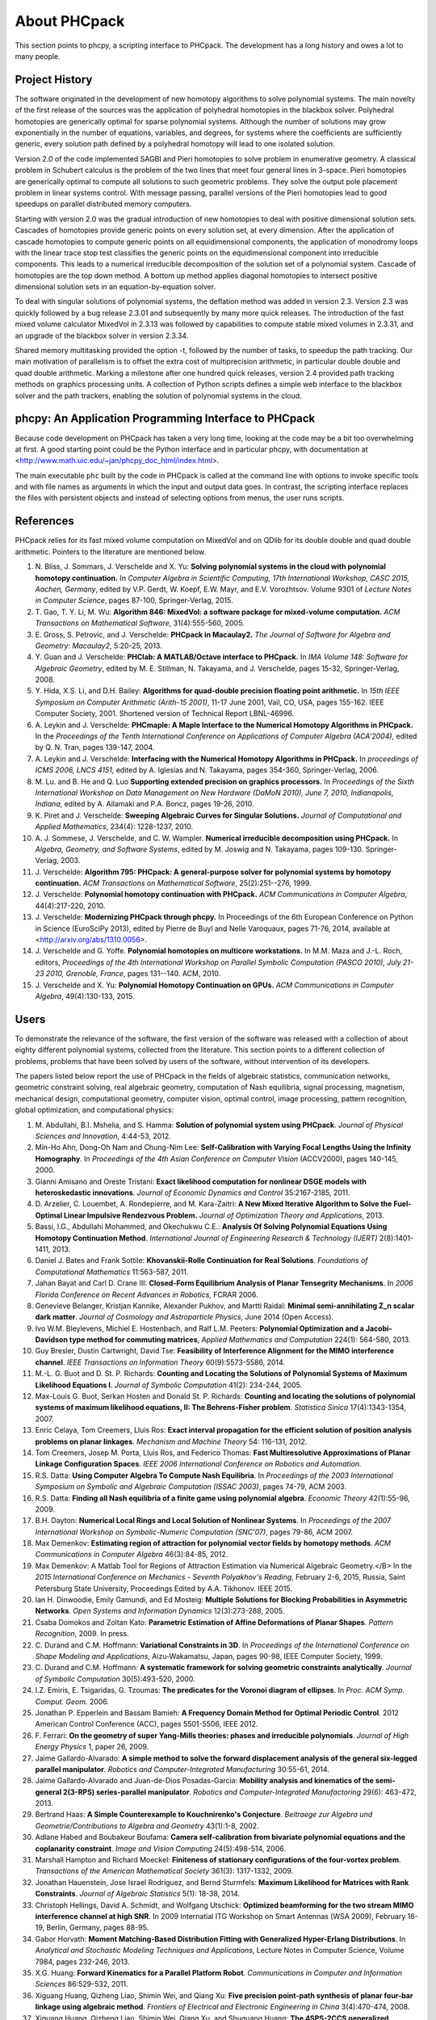 About PHCpack
=============

This section points to phcpy, a scripting interface to PHCpack.
The development has a long history and owes a lot to many people.

Project History
---------------

The software originated in the development of new homotopy algorithms
to solve polynomial systems.  The main novelty of the first release
of the sources was the application of polyhedral homotopies in the
blackbox solver.  Polyhedral homotopies are generically optimal for
sparse polynomial systems.  Although the number of solutions may grow
exponentially in the number of equations, variables, and degrees,
for systems where the coefficients are sufficiently generic,
every solution path defined by a polyhedral homotopy will lead
to one isolated solution.

Version 2.0 of the code implemented SAGBI and Pieri homotopies
to solve problem in enumerative geometry.  A classical problem
in Schubert calculus is the problem of the two lines that meet
four general lines in 3-space.  Pieri homotopies are generically
optimal to compute all solutions to such geometric problems.
They solve the output pole placement problem in linear systems control.
With message passing, parallel versions of the Pieri homotopies
lead to good speedups on parallel distributed memory computers.

Starting with version 2.0 was the gradual introduction of new
homotopies to deal with positive dimensional solution sets.
Cascades of homotopies provide generic points on every solution set,
at every dimension.  After the application of cascade homotopies
to compute generic points on all equidimensional components,
the application of monodromy loops with the linear trace stop test
classifies the generic points on the equidimensional component
into irreducible components.  This leads to a numerical irreducible
decomposition of the solution set of a polynomial system.
Cascade of homotopies are the top down method.
A bottom up method applies diagonal homotopies to intersect
positive dimensional solution sets in an equation-by-equation solver.

To deal with singular solutions of polynomial systems,
the deflation method was added in version 2.3.
Version 2.3 was quickly followed by a bug release 2.3.01
and subsequently by many more quick releases.
The introduction of the fast mixed volume calculator MixedVol in 2.3.13
was followed by capabilities to compute stable mixed volumes in 2.3.31,
and an upgrade of the blackbox solver in version 2.3.34.

Shared memory multitasking provided the option -t,
followed by the number of tasks, to speedup the path tracking.
Our main motivation of parallelism is to offset the extra cost
of multiprecision arithmetic, in particular double double and quad
double arithmetic.
Marking a milestone after one hundred quick releases,
version 2.4 provided path tracking methods on graphics processing units.
A collection of Python scripts defines a simple web interface to the
blackbox solver and the path trackers,
enabling the solution of polynomial systems in the cloud.

phcpy: An Application Programming Interface to PHCpack
------------------------------------------------------

Because code development on PHCpack has taken a very long time,
looking at the code may be a bit too overwhelming at first.
A good starting point could be the Python interface
and in particular phcpy, with documentation at
<http://www.math.uic.edu/~jan/phcpy_doc_html/index.html>.

The main executable ``phc`` built by the code in PHCpack 
is called at the command line with options to invoke specific tools
and with file names as arguments in which the input and output data goes.
In contrast, the scripting interface replaces the files with persistent
objects and instead of selecting options from menus, the user runs scripts.

References
----------

PHCpack relies for its fast mixed volume computation on MixedVol
and on QDlib for its double double and quad double arithmetic.
Pointers to the literature are mentioned below.


1. N. Bliss, J. Sommars, J. Verschelde and X. Yu:
   **Solving polynomial systems in the cloud with polynomial
   homotopy continuation.**
   In *Computer Algebra in Scientific Computing, 17th International 
   Workshop, CASC 2015, Aachen, Germany*,
   edited by V.P. Gerdt, W. Koepf, E.W. Mayr, and E.V. Vorozhtsov.
   Volume 9301 of *Lecture Notes in Computer Science*, pages 87-100,
   Springer-Verlag, 2015.

2. T. Gao, T. Y. Li, M. Wu:
   **Algorithm 846: MixedVol: a software package for mixed-volume 
   computation.**
   *ACM Transactions on Mathematical Software*, 31(4):555-560, 2005.

3. E. Gross, S. Petrovic, and J. Verschelde: **PHCpack in Macaulay2.**
   *The Journal of Software for Algebra and Geometry: Macaulay2*,
   5:20-25, 2013.

4. Y. Guan and J. Verschelde: 
   **PHClab: A MATLAB/Octave interface to PHCpack.**
   In *IMA Volume 148: Software for Algebraic Geometry*,
   edited by M. E. Stillman, N. Takayama, and J. Verschelde,
   pages 15-32, Springer-Verlag, 2008. 

5. Y. Hida, X.S. Li, and D.H. Bailey:
   **Algorithms for quad-double precision floating point arithmetic.**
   In *15th IEEE Symposium on Computer Arithmetic (Arith-15 2001)*,
   11-17 June 2001, Vail, CO, USA, pages 155-162.
   IEEE Computer Society, 2001.
   Shortened version of Technical Report LBNL-46996.

6. A. Leykin and J. Verschelde: 
   **PHCmaple: A Maple Interface to the Numerical Homotopy Algorithms
   in PHCpack.**
   In the *Proceedings of the Tenth International Conference 
   on Applications of Computer Algebra (ACA'2004)*,
   edited by Q. N. Tran, pages 139-147, 2004.

7. A. Leykin and J. Verschelde: 
   **Interfacing with the Numerical Homotopy Algorithms in PHCpack.**
   In *proceedings of ICMS 2006, LNCS 4151*,
   edited by A. Iglesias and N. Takayama,
   pages 354-360, Springer-Verlag, 2006. 

8. M. Lu. and B. He and Q. Luo
   **Supporting extended precision on graphics processors.**
   In *Proceedings of the Sixth International Workshop on Data 
   Management on New Hardware (DaMoN 2010), 
   June 7, 2010, Indianapolis, Indiana*, edited by
   A. Ailamaki and P.A. Boncz, pages 19-26, 2010.

9. K. Piret and J. Verschelde:
   **Sweeping Algebraic Curves for Singular Solutions.**
   *Journal of Computational and Applied Mathematics*,
   234(4): 1228-1237, 2010. 

10. A. J. Sommese, J. Verschelde, and C. W. Wampler.
    **Numerical irreducible decomposition using PHCpack.**
    In *Algebra, Geometry, and Software Systems*, 
    edited by M. Joswig and N. Takayama,
    pages 109-130. Springer-Verlag, 2003.

11. J. Verschelde:
    **Algorithm 795: PHCpack: A general-purpose solver for polynomial
    systems by homotopy continuation.**
    *ACM Transactions on Mathematical Software*, 25(2):251--276, 1999.

12. J. Verschelde:
    **Polynomial homotopy continuation with PHCpack.**
    *ACM Communications in Computer Algebra*, 44(4):217-220, 2010.

13. J. Verschelde:
    **Modernizing PHCpack through phcpy.**
    In Proceedings of the 6th European Conference on Python in Science
    (EuroSciPy 2013), edited by Pierre de Buyl and Nelle Varoquaux,
    pages 71-76, 2014, available at
    <http://arxiv.org/abs/1310.0056>.

14. J. Verschelde and G. Yoffe.
    **Polynomial homotopies on multicore workstations.**
    In M.M. Maza and J.-L. Roch, editors, *Proceedings of the 4th
    International Workshop on Parallel Symbolic Computation (PASCO 2010),
    July 21-23 2010, Grenoble, France*, pages 131--140. ACM, 2010.

15. J. Verschelde and X. Yu:
    **Polynomial Homotopy Continuation on GPUs.**
    *ACM Communications in Computer Algebra*, 49(4):130-133, 2015.

Users
-----

To demonstrate the relevance of the software, the first version
of the software was released with a collection of about eighty 
different polynomial systems, collected from the literature. 
This section points to a different collection of problems,
problems that have been solved by users of the software,
without intervention of its developers.

The papers listed below report the use of PHCpack in the fields of
algebraic statistics, communication networks,
geometric constraint solving, real algebraic geometry,
computation of Nash equilibria, signal processing, magnetism,
mechanical design, computational geometry, computer vision,
optimal control, image processing, pattern recognition,
global optimization, and computational physics:

1. M. Abdullahi, B.I. Mshelia, and S. Hamma:
   **Solution of polynomial system using PHCpack**.
   *Journal of Physical Sciences and Innovation*, 4:44-53, 2012.

2. Min-Ho Ahn, Dong-Oh Nam and Chung-Nim Lee:
   **Self-Calibration with Varying Focal Lengths Using 
   the Infinity Homography**. In *Proceedings of the 
   4th Asian Conference on Computer Vision* (ACCV2000),
   pages 140-145, 2000.

3. Gianni Amisano and Oreste Tristani:
   **Exact likelihood computation for nonlinear DSGE models with
   heteroskedastic innovations**.
   *Journal of Economic Dynamics and Control* 35:2167-2185, 2011.

4. D. Arzelier, C. Louembet, A. Rondepierre, and M. Kara-Zaitri:
   **A New Mixed Iterative Algorithm to Solve the Fuel-Optimal Linear 
   Impulsive Rendezvous Problem.**
   *Journal of Optimization Theory and Applications*, 2013.

5. Bassi, I.G., Abdullahi Mohammed, and Okechukwu C.E.:
   **Analysis Of Solving Polynomial Equations Using Homotopy Continuation
   Method**. *International Journal of Engineering Research &
   Technology (IJERT)* 2(8):1401-1411, 2013.

6. Daniel J. Bates and Frank Sottile:
   **Khovanskii-Rolle Continuation for Real Solutions**.
   *Foundations of Computational Mathematics* 11:563-587, 2011.

7. Jahan Bayat and Carl D. Crane III:
   **Closed-Form Equilibrium Analysis of Planar Tensegrity Mechanisms**.
   In *2006 Florida Conference on Recent Advances in Robotics*, FCRAR 2006.

8. Genevieve Belanger, Kristjan Kannike, Alexander Pukhov, and Martti Raidal:
   **Minimal semi-annihilating Z_n scalar dark matter**.
   *Journal of Cosmology and Astroparticle Physics*, June 2014 (Open Access).

9. Ivo W.M. Bleylevens, Michiel E. Hostenbach, and Ralf L.M. Peeters:
   **Polynomial Optimization and a Jacobi-Davidson type method for
   commuting matrices**,
   *Applied Mathematics and Computation* 224(1): 564-580, 2013.

10. Guy Bresler, Dustin Cartwright, David Tse:
    **Feasibility of Interference Alignment for the MIMO interference
    channel**.
    *IEEE Transactions on Information Theory* 60(9):5573-5586, 2014.

11. M.-L. G. Buot and D. St. P. Richards:
    **Counting and Locating the Solutions of Polynomial Systems of
    Maximum Likelihood Equations I**.
    *Journal of Symbolic Computation* 41(2): 234-244, 2005.

12. Max-Louis G. Buot, Serkan Hosten and Donald St. P. Richards:   
    **Counting and locating the solutions of polynomial systems of maximum 
    likelihood equations, II: The Behrens-Fisher problem**.
    *Statistica Sinica* 17(4):1343-1354, 2007.

13. Enric Celaya, Tom Creemers, Lluis Ros:
    **Exact interval propagation for the efficient solution of position
    analysis problems on planar linkages**.
    *Mechanism and Machine Theory* 54: 116-131, 2012.

14. Tom Creemers, Josep M. Porta, Lluis Ros, and Federico Thomas:
    **Fast Multiresolutive Approximations of Planar Linkage Configuration
    Spaces**. *IEEE 2006 International Conference on Robotics and Automation.*

15. R.S. Datta:
    **Using Computer Algebra To Compute Nash Equilibria**.
    In *Proceedings of the 2003 International Symposium on Symbolic and
    Algebraic Computation (ISSAC 2003)*, pages 74-79, ACM 2003.

16. R.S. Datta:
    **Finding all Nash equilibria of a finite game using
    polynomial algebra**.  *Economic Theory* 42(1):55-96, 2009.

17. B.H. Dayton:
    **Numerical Local Rings and Local Solution of Nonlinear
    Systems**.  In *Proceedings of the 2007 International Workshop on
    Symbolic-Numeric Computation (SNC'07)*, pages 79-86, ACM 2007.

18. Max Demenkov:
    **Estimating region of attraction for polynomial vector fields
    by homotopy methods**.
    *ACM Communications in Computer Algebra* 46(3):84-85, 2012.

19. Max Demenkov:
    A Matlab Tool for Regions of Attraction Estimation
    via Numerical Algebraic Geometry.</B>
    In the *2015 International Conference on Mechanics - Seventh
    Polyakhov's Reading*, February 2-6, 2015, Russia,
    Saint Petersburg State University,
    Proceedings Edited by A.A. Tikhonov. IEEE 2015.

20. Ian H. Dinwoodie, Emily Gamundi, and Ed Mosteig:
    **Multiple Solutions for Blocking Probabilities in Asymmetric Networks**.
    *Open Systems and Information Dynamics* 12(3):273-288, 2005.

21. Csaba Domokos and Zoltan Kato: 
    **Parametric Estimation of Affine Deformations of Planar Shapes**.
    *Pattern Recognition*, 2009. In press.

22. C. Durand and C.M. Hoffmann:
    **Variational Constraints in 3D**.
    In *Proceedings of the International Conference on Shape Modeling 
    and Applications*, Aizu-Wakamatsu, Japan, pages 90-98, IEEE Computer
    Society, 1999.

23. C. Durand and C.M. Hoffmann:
    **A systematic framework for solving
    geometric constraints analytically**.
    *Journal of Symbolic Computation* 30(5):493-520, 2000.

24. I.Z. Emiris, E. Tsigaridas, G. Tzoumas:
    **The predicates for the Voronoi diagram of ellipses**. 
    In *Proc. ACM Symp. Comput. Geom.* 2006. 

25. Jonathan P. Epperlein and Bassam Bamieh:
    **A Frequency Domain Method for Optimal Periodic Control**.
    2012 American Control Conference (ACC), pages 5501-5506, IEEE 2012.

26. F. Ferrari:
    **On the geometry of super Yang-Mills theories: phases and 
    irreducible polynomials**.
    *Journal of High Energy Physics* 1, paper 26, 2009.

27. Jaime Gallardo-Alvarado:
    **A simple method to solve the forward displacement analysis of
    the general six-legged parallel manipulator**.
    *Robotics and Computer-Integrated Manufacturing* 30:55-61, 2014.

28. Jaime Gallardo-Alvarado and Juan-de-Dios Posadas-Garcia:
    **Mobility analysis and kinematics of the semi-general 2(3-RPS)
    series-parallel manipulator**.
    *Robotics and Computer-Integrated Manufactoring* 29(6): 463-472, 2013.

29. Bertrand Haas:
    **A Simple Counterexample to Kouchnirenko's Conjecture**.
    *Beitraege zur Algebra und Geometrie/Contributions to Algebra
    and Geometry* 43(1):1-8, 2002.

30. Adlane Habed and Boubakeur Boufama:
    **Camera self-calibration from bivariate polynomial equations and
    the coplanarity constraint**.
    *Image and Vision Computing* 24(5):498-514, 2006.

31. Marshall Hampton and Richard Moeckel:
    **Finiteness of stationary configurations of the four-vortex problem**.
    *Transactions of the American Mathematical Society* 361(3): 1317-1332,
    2009.

32. Jonathan Hauenstein, Jose Israel Rodriguez, and Bernd Sturmfels:
    **Maximum Likelihood for Matrices with Rank Constraints**.
    *Journal of Algebraic Statistics* 5(1): 18-38, 2014.

33. Christoph Hellings, David A. Schmidt, and Wolfgang Utschick:
    **Optimized beamforming for the two stream MIMO interference channel
    at high SNR**. In 2009 Internatial ITG Workshop on Smart Antennas
    (WSA 2009), February 16-19, Berlin, Germany, pages 88-95.

34. Gabor Horvath:
    **Moment Matching-Based Distribution Fitting with Generalized
    Hyper-Erlang Distributions**.
    In *Analytical and Stochastic Modeling Techniques and Applications*,
    Lecture Notes in Computer Science, Volume 7984, pages 232-246, 2013.

35. X.G. Huang:
    **Forward Kinematics for a Parallel Platform Robot**.
    *Communications in Computer and Information Sciences* 86:529-532, 2011.

36. Xiguang Huang, Qizheng Liao, Shimin Wei, and Qiang Xu:
    **Five precision point-path synthesis of planar four-bar linkage
    using algebraic method**.
    *Frontiers of Electrical and Electronic Engineering in China*
    3(4):470-474, 2008.

37. Xiguang Huang, Qizheng Liao, Shimin Wei, Qiang Xu, and Shuguang Huang:
    **The 4SPS-2CCS generalized Stewart-Gough Platform mechanisms and its
    direct kinematics**.
    In *Proceedings of the 2007 IEEE International Conference on
    Mechatronics and Automation*, August 5-8, 2007, Harbin, China.
    Pages 2472-2477, 2007.

38. Libin Jiao, Bo Dong, Jintao Zhang, and Bo Yu:
    **Polynomial Homotopy Methods for the Sparse Interpolation Problem 
    Part I: Equally Spaced Sampling**.
    *SIAM J. Numer. Anal.* 54(1): 462-480, 2016.

39. Hamadi Jamali, Tokunbo Ogunfunmi:
    **Stationary points of the finite length constant modulus optimization**.
    *Signal Processing* 82(4): 625-641, 2002.

40. Bjorn Johansson, Magnus Oskarsson, and Kalle Astrom:
    **Structure and motion estimation from complex features
    in three views**.
    In the Online ICVGIP-2002 Proceedings
    (Indian Conference on Computer Vision, Graphics and Image Processing).

41. M. Kara-Zaitri, D. Arzelier, and C. Louembet:
    **Mixed iterative algorithm for solving optimal implusive time-fixed
    rendezvous problem**.
    *American Institute of Aeronautics and Astronautics Guidance, Navigation,
    and Control Conference*, Toronto, Canada, 02-05 August 2010.

42. P.U. Lamalle, A. Messiaen, P. Dumortier, F. Durodie, M. Evrard, F. Louche:
    **Study of mutual coupling effects in the antenna array of the ICRH
    plug-in for ITER**. 
    *Fusion Engineering and Design* 74:359-365, 2005.

43. E. Lee and C. Mavroidis:
    **Solving the Geometric Design Problem of Spatial
    3R Robot Manipulators Using Polynomial Continuation**.
    *Journal of Mechanical Design, Transactions of the ASME* 124(4):652-661,
    2002.

44. E. Lee and C. Mavroidis:
    **Four Precision Points Geometric Design of Spatial 3R Manipulators**.
    In the *Proceedings of the 11th World Congress in Mechanism and Machine 
    Sciences*, August 18-21, 2003, Tianjin, China.
    China Machinery Press, edited by Tian Huang.

45. E. Lee and C. Mavroidis:
    **Geometric Design of 3R Manipulators for
    Reaching Four End-Effector Spatial Poses**.
    *International Journal for Robotics Research*, 23(3):247-254, 2004.

46. E. Lee, C. Mavroidis, and J. Morman:
    **Geometric Design of Spatial 3R Manipulators**.
    In *Proceedings of the 2002 NSF Design, Service, and
    Manufacturing Grantees and Research Conference*, San Juan, Puerto Rico,
    January 7-10, 2002.

47. Dimitri Leggas and Oleg V. Tsodikov:
    **Determination of small crystal structures from a minimum set of
    diffraction intensities by homotopy continuation**.
    *Acta Crystallographica Section A* 71(3): 319-324, 2015.

48. Dawei Leng and Weidong Sun:
    **Finding All the Solutions of PnP Problem**.
    In *IST 2009 - International Workshop on Imaging Systems and Techniques*,
    Shenzhen, China, May 11-12, 2009.  Pages 348-352, IEEE, 2009.

49. Anton Leykin:
    **Numerical Primary Decomposition**.
    In *Proceedings of ISSAC 2008*,
    edited by David Jeffrey, pages 165-164, ACM 2008.

50. Anton Leykin and Frank Sottile:
    **Computing Monodromy via Parallel Homotopy Continuation**.
    In *Proceedings of the 2007 International
    Workshop on Parallel Symbolic Computation (PASCO'07)*, 
    pages 97-98, ACM 2007. (on CDROM)

51. Anton Leykin and Frank Sottile:
    **Galois groups of Schubert problems via homotopy computation**.
    *Mathematics of Computation* 78: 1749-1765, 2009.

52. Shaobai Li, Srinandan Dasmahapatra, and Koushik Maharatna:
    **Dynamical System Approach for Edge Detection Using Coupled
    FitzHugh-Naguma Neurons**.
    *IEEE Transactions on Image Processing* 24(12), 5206-5219, 2015.

53. Ross A. Lippert:
    **Fixing multiple eigenvalues by a minimal perturbation**.
    *Linear Algebra Appl.* 432(7): 1785-1817, 2010.

54. M. Maniatis and O. Nachtmann:
    **Stability and symmetry breaking in the general three-Higgs-double
    model**.
    *Journal of High Energy Physics* 2015:58, February 2015.

55. Hyosang Moon and Nina P. Robson:
    **Design of spatial non-anthropomorphic articulated systems based on
    arm joint constraint kinematic data for human interactive robotics
    applications**. DETC2015-46530.  In the *Proceedings of the ASME 2015
    International Design Engineering Technical Conferences & Computers
    and Information in Engineering Conference*. IDETC/CIE 2015.
    August 2-5, 2015, Boston Massachusetts.

56. Marc Moreno Maza, Greg Reid, Robin Scott, and Wenyuan Wu:
    **On Approximate Triangular Decompositions I. Dimension Zero**.
    In the *SNC 2005 Proceedings*.
    International Workshop on Symbolic-Numeric Computation.
    Xi'an, China, July 19-21, 2005.
    Edited by Dongming Wang and Lihong Zhi.
    Pages 250-275, 2005.

57. Andrew J. Newell:
    **Transition to supermagnetism in chains of magnetosome crystals**.
    *Geochemistry Geophysics Geosystems* 10(11):1-19, 2009.

58. M. Oskarsson, A. Zisserman and K. Astrom:
    **Minimal Projective Reconstruction for combinations of Points
    and Lines in Three Views**.
    In the *Electronic Proceedings of BMVC2002 - The 13th British Machine
    Vision Conference 2002*, pages 63 - 72.

59. P.A. Parrilo and B. Sturmfels.
    **Minimizing polynomial functions**.
    In S. Basu and L. Gonzalez-Vega, editors,
    *Algorithmic and quantitative real algebraic geometry*,
    volume 60 of *DIMACS Series in Discrete Mathematics and 
    Theoretical Computer Science*, pages 83-99. AMS, 2003.

60. Alba Perez and J.M. McCarthy:
    **Dual Quaternion Synthesis of Constrained Robotic Systems**.
    *Journal of Mechanical Design* 126(3): 425-435, 2004.

61. Nina Patarinsky-Robson, J. Michael McCarthy, and Irem Y. Tumer:
    **The algebraic synthesis of a spatial TS chain for a prescribed
    acceleration task**.
    *Mechanism and Machine Theory* 43(10): 1268-1280, 2008.

62. Nina Patarinsky-Robson, J. Michael McCarthy, and Irem Y. Tumer:
    **Failure Recovery Planning for an Arm Mounted on an
    Exploratory Rover**.
    *IEEE Transactions on Robotics* 25(6):1448-1453, 2009.

63. Jose Israel Rodriguez:
    **Combinatorial excess intersection**.
    *Journal of Symbolic Computation* 68(2): 297-307, 2015.

64. Roger E. Sanchez-Alonso, Jose-Joel Gonzalez-Barbosa, Eduardo
    Castilo-Castaneda, and Jaime Gallardo-Alvarado:
    **Kinematic analysis of a novel 2(3-RUS) parallel manipulator**.
    *Robotica*, available on CJO2015.

65. H. Schreiber, K. Meer, and B.J. Schmitt:
    **Dimensional synthesis of planar Stephenson mechanisms for motion
    generation using circlepoint search and homotopy methods**.
    *Mechanism and Machine Theory* 37(7):717-737, 2002.

66. Ben Shirt-Ediss, Ricard V. Sole, and Kepa Ruiz-Mirazo:
    **Emergent Chemical Behavior in Variable-Volume Protocells**.
    *Life* 5: 181-121, 2015.

67. Frank Sottile:
    **Real Schubert Calculus: Polynomial systems and a conjecture
    of Shapiro and Shapiro**.
    *Experimental Mathematics* 9(2): 161-182, 2000.

68. H. Stewenius and K. Astrom:
    **Structure and Motion Problems for Multiple Rigidly Moving Cameras**.
    In *Computer Vision - ECCV 2004: 8th European Conference on
    Computer Vision, Prague, Czech Republic, May 11-14, 2004. 
    Proceedings, Part III*.  Edited by T. Pajdla and J. Matas.
    Lecture Notes in Computer Science 3023, pages 252-263, Springer, 2004.

69. H.-J. Su and J.M. McCarthy:
    **Kinematic Synthesis of RPS Serial Chains**.
    In the *Proceedings of the ASME Design Engineering Technical
    Conferences* (CDROM).
    Paper DETC03/DAC-48813.  Chicago, IL, Sept. 02-06, 2003.

70. H.-J. Su and J.M. McCarthy:
    **Synthesis of Compliant Mechanisms with Specified Equilibrium 
    Positions**. In the *Proceedings of the ASME International
    Design Engineering Technical Conferences*.
    Paper DETC 2005-85085.  Long Beach, CA, Sept. 24-28 2005.

71. H.-J. Su and J.M. McCarthy:
    **Kinematic Synthesis of RPS Serial Chains for a Given Set of 
    Task Positions**.
    *Mechanism and Machine Theory* 40(7):757-775, 2005

72. H.-J. Su and J.M. McCarthy:
    **A Polynomial Homotopy Formulation of the Inverse Static Analysis of
    Planar Compliant Mechanisms**.
    *ASME Journal of Mechanical Design* 128(4): 776-786, 2006.

73. H.-J. Su, C.W. Wampler, and J.M. McCarthy:
    **Geometric Design of Cylindric PRS Serial Chains**.
    *ASME Design Engineering Technical Conferences*,
    Chicago, IL, Sep 2-6, 2003.

74. Attila Tanács and Joakim Lindblad and Nataša Sladoje and Zoltan Ka:
    **Estimation of linear deformations of 2D and 3D fuzzy objects**.
    *Pattern Recognition* 48(4):1391-1403, 2015.

75. N. Trawny, X.S. Zhou, K.X. Zhou, S.I. Roumeliotis:
    **3D Relative Pose Estimation from Distance-Only Measurements**.
    In the *Proceedings of the 2007/IEEE/RSJ International Conference
    on intelligent Robots and Systems*. San Diego, CA, Oct 29-Nov 2, 2007,
    pages 1071-1078, IEEE, 2007.

76. T. Turocy:
    **Towards a black-box solver for finite games: Computing all equilibria
    with Gambit and PHCpack**.
    In *Software for Algebraic Geometry*, volume 148 of the IMA
    volumes in Mathematics and its Applications, edited by M.E. Stillman,
    N. Takayama, and J. Verschelde, pages 133-148, Springer-Verlag, 2008.

77. Konstantin Usevich and Ivan Markovsky:
    **Structured low-rank approximation as a rational function
    minimization**.
    In 16th IFAC Symposium on System Identification Brussels, 
    11-13 Jul 2012, pages 722-727.

78. C.W. Wampler:
    **Isotropic coordinates, circularity and Bezout numbers:
    planar kinematics from a new perspective**.
    In the *Proceedings of the 1996 ASME Design Engineering Technical
    Conference*. Irvine, CA, Aug 18-22, 1996. Available on CD-ROM.

79. Wenyuan Wu and Greg Reid:
    **Symbolic-numeric computation of implicit Riquier bases for PDE**.
    In the *Proceedings of the 2007 International Symposium on Symbolic and
    Algebraic Computation*, edited by C.W. Brown, pages 377-385, ACM 2007.

80. Jonathan Widger and Daniel Grosu:
    **Parallel Computation of Nash Equilibria in N-Player Games**.
    In the *Proceedings of the 12th IEEE International Conference
    on Computational Science and Engineering (CSE 2009)*,
    August 29-31, 2009, Vancouver, Canada, pages 209-215.

81. F. Xie, G. Reid, and S. Valluri:
    **A numerical method for the
    one dimensional action functional for FBG structures**.
    *Can J. Phys.* 76: 1-21, 2002.

82. Hong Bing Xin, Qiang Huang, and Yueqing Yu:
    **Position and Orientation Analyses of Mechanism by PHCpack Solver
    of Homotopy Continuation**.
    *Applied Mechanics and Materials* 152-254: 1779-1784, 2012.

83. K. Yang and R. Orsi:
    **Static output feedback pole placement via a trust region approach**.
    *IEEE Transactions on Automatic Control* 52(11): 2146-2150, 2007.

84. Yan Yang, Yao Zhang, Fangxing Li, and Haoyong Chen:
    **Computing All Nash Equilibria of Multiplayer Games in Electricity
    Markets by Solving Polynomial Equations**.
    *IEEE Transactions on Power Systems* 27(1): 81-91, 2012.

85. Jun Zhang and Mohan Sarovar:
    **Identification of open quantum systems from observable time traces**.
    *Physical Review A* 91, 052121, 2015.

86. Xun S. Zhou and Stergios I. Roumeliotis:
    **Determining 3-D Relative Transformations for Any Combination of
    Range and Bearing Measurements.**
    *IEEE Transactions on Robotics* 29(2):458-474, 2013.

In addition to the publications listed above, PHCpack was used as a
benchmark to measure the progress of new algorithms in the following papers:

87. T. Gao and T.Y. Li:
    **Mixed volume computation via linear programming**.
    *Taiwanese Journal of Mathematics* 4(4): 599-619, 2000.

88. T. Gao and T.Y. Li:
    **Mixed volume computation for semi-mixed systems**.
    *Discrete Comput. Geom.* 29(2):257-277, 2003.

89. L. Granvilliers:
    **On the Combination of Interval Constraint Solvers**.
    *Reliable Computing* 7(6): 467-483, 2001.

90. Jonathan D. Hauenstein, Andrew J. Sommese, and Charles W. Wampler:
    **Regeneration Homotopies for Solving Systems of Polynomials**
    *Mathematics of Computation* 80(273): 345-377, 2011.

91. S. Kim and M. Kojima:
    **Numerical Stability of Path Tracing in Polyhedral Homotopy 
    Continuation Methods**.
    *Computing* 73(4): 329-348, 2004.

92. Y. Lebbah, C. Michel, M. Rueher, D. Daney, and J.P. Merlet:
    **Efficient and safe global constraints for handling numerical
    constraint systems**.
    *SIAM J. Numer. Anal.* 42(5):2076-2097, 2005.

93. T.L. Lee, T.Y. Li, and C.H. Tsai:
    **HOM4PS-2.0: a software package for solving polynomial systems
    by the polyhedral homotopy continuation method**.
    *Computing* 83(2-3): 109-133, 2008.

94. Anton Leykin:
    **Numerical Algebraic Geometry**.
    *The Journal of Software for Algebra and Geometry*
    volume 3, pages 5-10, 2011. 

95. T.Y. Li and X. Li:
    **Finding Mixed Cells in the Mixed Volume Computation**.
    *Foundations of Computational Mathematics* 1(2): 161-181, 2001.

96. T.Y. Li, X. Wang, and M. Wu:
    **Numerical Schubert Calculus by the Pieri Homotopy Algorithm**.
    *SIAM J. Numer Anal.* 40(2): 578-600, 2002.

97. J.M. Porta, L. Ros, T. Creemers, and F. Thomas:
    **Box approximations of planar linkage configuration spaces**.
    *Journal of Mechanical Design* 129(4):397-405, 2007.

98. Laurent Sorber, Marc Van Barel, and Lieven De Lathauwer:
    **Numerical solution of bivariate and polyanalytic polynomial systems**.
    *SIAM J. Numer. Anal.* 52(4):1551-1572, 2014.

99. Yang Sun, Yu-Hui Tao, Feng-Shan Bai:
    **Incomplete Groebner basis as a preconditioner for polynomial systems**.
    *Journal of Computational and Applied Mathematics* 226(1):2-9, 2009.

PHCpack was used to develop new homotopy algorithms:

100. Bo Dong, Bo Yu, and Yan Yu:
     **A symmetric and hybrid polynomial system solving method for mixed
     trigonometric polynomial systems**.
     *Mathematics of Computation* 83(288): 1847-1868, 2014.

101. Bo Yu and Bo Dong:
     **A hybrid polynomial system solving method for mixed
     trigonometric polynomial systems**.
     *SIAM J. Numer. Anal.* 46(3): 1503-1518, 2008.

102. Xuping Zhang, Jintao Zhang, and Bo Yu:
     **Eigenfunction expansion method for multiple solutions
     of semilinear elliptic equations with polynomial nonlinearity**>
     *SIAM J. Numer. Anal.* 51(5): 2680-2699, 2013.

Last, but certainly not least, there is the wonderful book of
Bernd Sturmfels which contains a section on computing Nash
equilibria with PHCpack.

103. B. Sturmfels:
     **Solving Systems of Polynomial Equations**.
     CBMS Regional Conference Series of the AMS, Number 97, 2002.

So we have to end quoting Bernd Sturmfels:
*polynomial systems are for everyone.*

Acknowledgments
---------------

This material is based upon work supported by the 
National Science Foundation under Grants No. 9804846, 0105739, 0134611,
0410036, 0713018, 1115777, and 1440534.
Any opinions, findings, and conclusions or recommendations expressed 
in this material are those of the author(s) and do not necessarily 
reflect the views of the National Science Foundation. 

Since 2001, the code in PHCpack improved thanks to the contributions
of many PhD students at the University of Illinois at Chicago.
Their names, titles of PhD dissertation, and year of PhD are listed below:

1. Yusong Wang: 
   *Computing Dynamic Output Feedback Laws with Pieri Homotopies on a 
   Parallel Computer*, 2005.

2. Ailing Zhao:
   *Newton's Method with Deflation for Isolated Singularities
   of Polynomial Systems*, 2007.

3. Yan Zhuang:
   *Parallel Implementation of Polyhedral Homotopy Methods*, 2007.

4. Kathy Piret:
   *Computing Critical Points of Polynomial Systems
   using PHCpack and Python*, 2008.

5. Yun Guan:
   *Numerical Homotopies for Algebraic Sets on a Parallel Computer*, 2010.

6. Genady Yoffe:
   *Using Parallelism to compensate for Extended Precision in Path 
   Tracking for Polynomial System Solving*, 2012.

7. Danko Adrovic:
   *Solving Polynomial Systems with Tropical Methods*, 2012.

8. Xiangcheng Yu:
   *Accelerating Polynomial Homotopy Continuation
   on Graphics Processing Units*, 2015.

Anton Leykin contributed to the application of message passing 
in a parallel implementation of monodromy to decompose an equidimensional
solution set into irreducible components.  
The Maple interface ``PHCmaple`` was written jointly with Anton Leykin.
The work of Anton Leykin also paved the way for the Macaulay2 interface,
which was further developed into ``PHCpack.m2`` in joint work with
Elizabeth Gross and Sonja Petrovic.

The software has been developed with GNAT GPL, the gnu-ada compiler.
